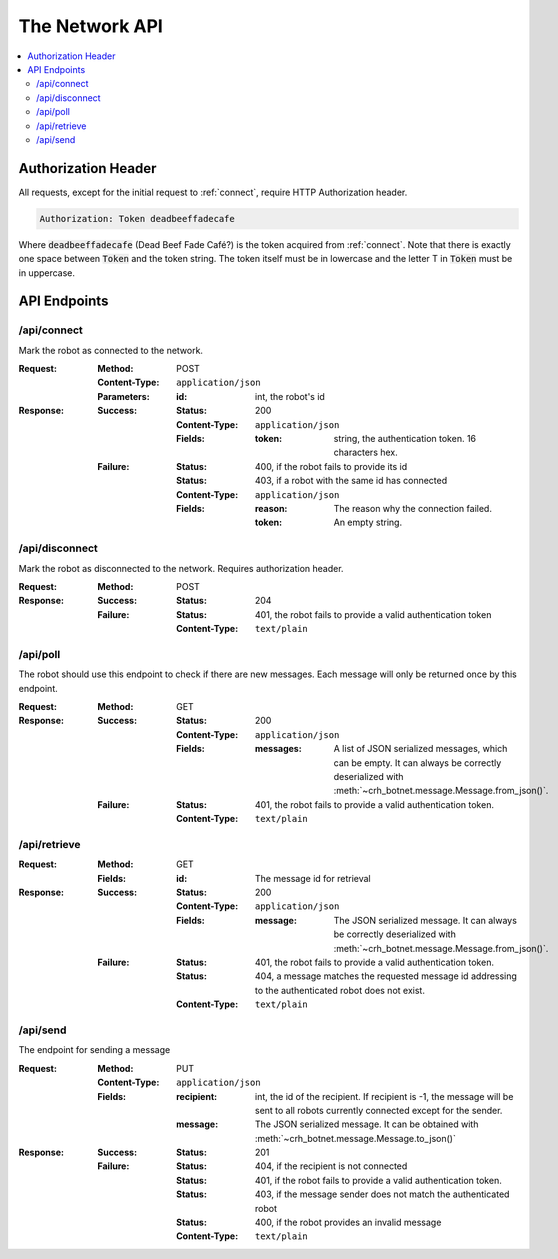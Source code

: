 ===============
The Network API
===============

.. contents::
    :local:

.. _auth_header:

Authorization Header
====================

All requests, except for the initial request to :ref:`connect`,
require HTTP Authorization header.

.. code-block:: http

    Authorization: Token deadbeeffadecafe

Where :code:`deadbeeffadecafe` (Dead Beef Fade Café?) is the token acquired from :ref:`connect`.
Note that there is exactly one space between :code:`Token` and the token string.
The token itself must be in lowercase and the letter T in :code:`Token` must be in uppercase.


API Endpoints
=============

.. _connect:

/api/connect
------------

Mark the robot as connected to the network.

:Request:
    :Method: POST
    :Content-Type: ``application/json``
    :Parameters:
        :id: int, the robot's id
:Response:
    :Success:
        :Status: 200
        :Content-Type: ``application/json``
        :Fields:
            :token: string, the authentication token. 16 characters hex.
    :Failure:
        :Status: 400, if the robot fails to provide its id
        :Status: 403, if a robot with the same id has connected
        :Content-Type: ``application/json``
        :Fields:
            :reason: The reason why the connection failed.
            :token: An empty string.

.. _disconnect:

/api/disconnect
---------------

Mark the robot as disconnected to the network.
Requires authorization header.

:Request:
    :Method: POST
:Response:
    :Success:
        :Status: 204
    :Failure:
        :Status: 401, the robot fails to provide a valid authentication token
        :Content-Type: ``text/plain``


.. _poll:

/api/poll
---------

The robot should use this endpoint to check if there are new messages.
Each message will only be returned once by this endpoint.

:Request:
    :Method: GET
:Response:
    :Success:
        :Status: 200
        :Content-Type: ``application/json``
        :Fields:
            :messages: A list of JSON serialized messages, which can be empty. It can always be correctly deserialized with :meth:`~crh_botnet.message.Message.from_json()`.
    :Failure:
        :Status: 401, the robot fails to provide a valid authentication token.
        :Content-Type: ``text/plain``

.. _retrieve:

/api/retrieve
-------------

:Request:
    :Method: GET
    :Fields:
        :id: The message id for retrieval
:Response:
    :Success:
        :Status: 200
        :Content-Type: ``application/json``
        :Fields:
            :message: The JSON serialized message. It can always be correctly deserialized with :meth:`~crh_botnet.message.Message.from_json()`.
    :Failure:
        :Status: 401, the robot fails to provide a valid authentication token.
        :Status: 404, a message matches the requested message id addressing to the authenticated robot does not exist.
        :Content-Type: ``text/plain``


.. _send:

/api/send
---------

The endpoint for sending a message

:Request:
    :Method: PUT
    :Content-Type: ``application/json``
    :Fields:
        :recipient: int, the id of the recipient. If recipient is -1, the message will be sent to all robots currently connected except for the sender.
        :message: The JSON serialized message. It can be obtained with :meth:`~crh_botnet.message.Message.to_json()`
:Response:
    :Success:
        :Status: 201
    :Failure:
        :Status: 404, if the recipient is not connected
        :Status: 401, if the robot fails to provide a valid authentication token.
        :Status: 403, if the message sender does not match the authenticated robot
        :Status: 400, if the robot provides an invalid message
        :Content-Type: ``text/plain``
